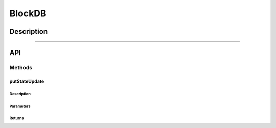 #######
BlockDB
#######

***********
Description
***********

.. todo::

   Add description for BlockDB.

-------------------------------------------------------------------------------

***
API
***

Methods
=======

putStateUpdate
--------------

Description
^^^^^^^^^^^

Parameters
^^^^^^^^^^

Returns
^^^^^^^

.. References
